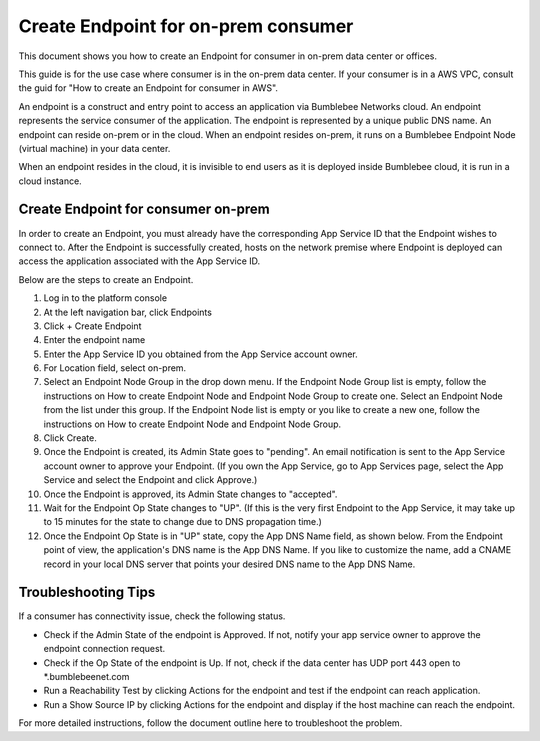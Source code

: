 ===================================================
Create Endpoint for on-prem consumer
===================================================


This document shows you how to create an Endpoint for consumer in on-prem data center or offices. 


This guide is for the use case where consumer is in the on-prem data center. If your consumer is in a AWS VPC, consult the guid for "How to create an Endpoint for consumer in AWS". 


An endpoint is a construct and entry point to access an application via Bumblebee Networks cloud. An endpoint represents the service consumer of the application. The endpoint is represented by a unique public DNS name. An endpoint can reside on-prem or in the cloud.  When an endpoint resides on-prem, it runs on a Bumblebee Endpoint Node (virtual machine) in your data center. 

When an endpoint resides in the cloud,  it is invisible to end users as it is deployed inside Bumblebee cloud, it is run in a cloud instance. 


Create Endpoint for consumer on-prem 
------------------------------------------

In order to create an Endpoint, you must already have the corresponding App Service ID that the Endpoint wishes to connect to. After the Endpoint is successfully created, hosts on the network premise where Endpoint is deployed can access the application associated with the App Service ID. 


Below are the steps to create an Endpoint. 


1. Log in to the platform console
#. At the left navigation bar, click Endpoints
#. Click + Create Endpoint
#. Enter the endpoint name
#. Enter the App Service ID you obtained from the App Service account owner. 
#. For Location field, select on-prem.
#. Select an Endpoint Node Group in the drop down menu. If the Endpoint Node Group list is empty, follow the instructions on How to create Endpoint Node and Endpoint Node Group to create one. Select an Endpoint Node from the list under this group. If the Endpoint Node list is empty or you like to create a new one, follow the instructions on How to create Endpoint Node and Endpoint Node Group.
#. Click Create.
#. Once the Endpoint is created, its Admin State goes to "pending". An email notification is sent to the App Service account owner to approve your Endpoint. (If you own the App Service, go to App Services page, select the App Service and select the Endpoint and click Approve.)
#. Once the Endpoint is approved, its Admin State changes to "accepted". 
#. Wait for the Endpoint Op State changes to "UP".  (If this is the very first Endpoint to the App Service, it may take up to 15 minutes for the state to change due to DNS propagation time.)
#. Once the Endpoint Op State is in "UP" state, copy the App DNS Name field, as shown below. From the Endpoint point of view, the application's DNS name is the App DNS Name. If you like to customize the name, add a CNAME record in your local DNS server that points your desired DNS name to the App DNS Name.

|app-dns-name|

Troubleshooting Tips
-----------------------

If a consumer has connectivity issue, check the following status. 

- Check if the Admin State of the endpoint is Approved. If not, notify your app service owner to approve the endpoint connection request. 
- Check if the Op State of the endpoint is Up. If not, check if the data center has UDP port 443 open to *.bumblebeenet.com
- Run a Reachability Test by clicking Actions for the endpoint and test if the endpoint can reach application. 
- Run a Show Source IP by clicking Actions for the endpoint and display if the host machine can reach the endpoint. 

For more detailed instructions, follow the document outline here to troubleshoot the problem. 

.. |app-dns-name| image:: media/app-dns-name.png